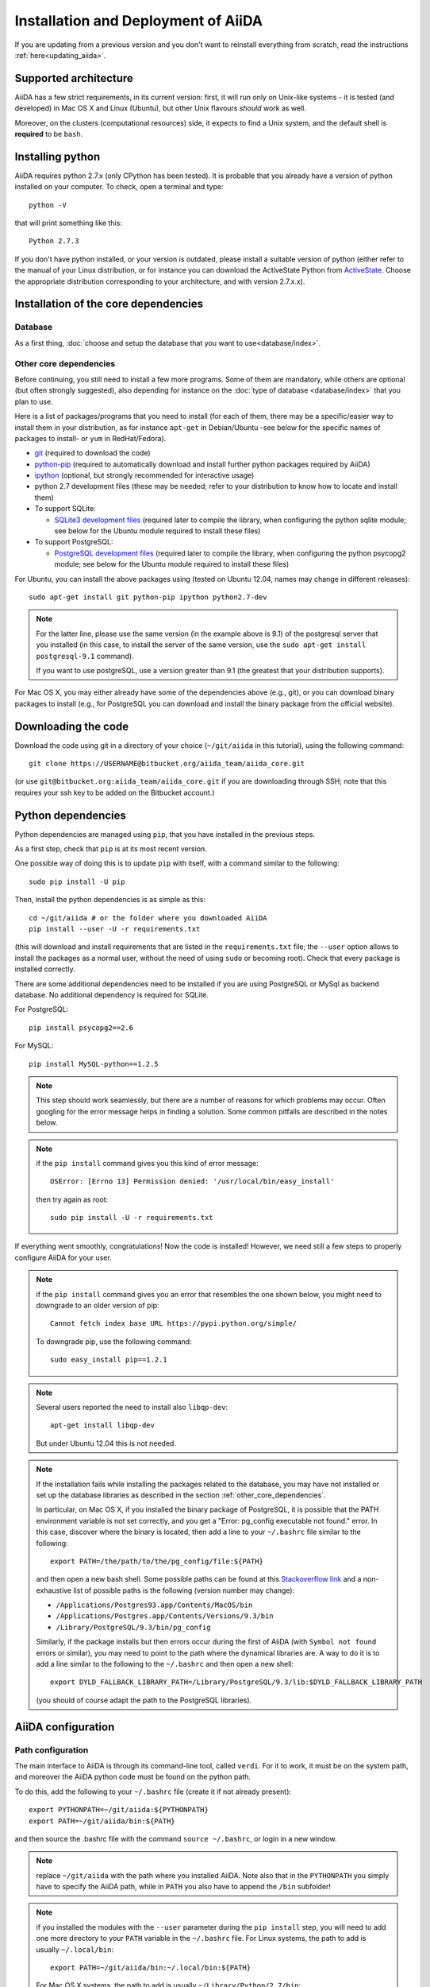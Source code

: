 ====================================
Installation and Deployment of AiiDA
====================================

If you are updating from a previous version and you don't want to
reinstall everything from scratch, read the instructions 
:ref:`here<updating_aiida>`.

Supported architecture
++++++++++++++++++++++
AiiDA has a few strict requirements, in its current version:
first, it will run only on Unix-like systems - it
is tested (and developed) in Mac OS X and Linux (Ubuntu), but other Unix
flavours *should* work as well.

Moreover, on the clusters (computational resources) side, it expects to find
a Unix system, and the default shell is **required** to be ``bash``. 

Installing python
+++++++++++++++++

AiiDA requires python 2.7.x (only CPython has been tested).
It is probable that you already have a version of
python installed on your computer. To check, open a terminal and type::

    python -V

that will print something like this::
    
    Python 2.7.3
    
If you don't have python installed, or your version is outdated, please install
a suitable version of python (either refer to the manual of your Linux 
distribution, or for instance you can download the ActiveState Python from
ActiveState_. Choose the appropriate distribution corresponding to your 
architecture, and with version 2.7.x.x).

.. _ActiveState: http://www.activestate.com/activepython/downloads

Installation of the core dependencies
+++++++++++++++++++++++++++++++++++++

Database
--------

As a first thing, :doc:`choose and setup the database that you want to
use<database/index>`.

.. _other_core_dependencies:

Other core dependencies
-----------------------

Before continuing, you still need to install a few more programs. Some of them 
are mandatory, while others are optional (but often strongly suggested), also
depending for instance on the :doc:`type of database <database/index>`
that you plan to use.

Here is a list of packages/programs that you need to install (for each of them,
there may be a specific/easier way to install them in your distribution, as
for instance ``apt-get`` in Debian/Ubuntu -see below for the specific names
of packages to install- or ``yum`` in RedHat/Fedora).

* `git`_ (required to download the code)
* `python-pip`_ (required to automatically download and install further
  python packages required by AiiDA)
* `ipython`_ (optional, but strongly recommended for interactive usage)
* python 2.7 development files (these may be needed; refer to your distribution
  to know how to locate and install them)
* To support  SQLite:

  * `SQLite3 development files`_ (required later to compile the library,
    when configuring the python sqlite module; see below for the Ubuntu 
    module required to install these files)

* To support  PostgreSQL:

  * `PostgreSQL development files`_ (required later to compile the library,
    when configuring the python psycopg2 module; see below for the Ubuntu 
    module required to install these files)

.. _git: http://git-scm.com/
.. _python-pip: https://pypi.python.org/pypi/pip
.. _ipython: http://ipython.org/
.. _SQLite3 development files: http://www.sqlite.org/
.. _PostgreSQL development files: http://www.postgresql.org/


For Ubuntu, you can install the above packages using (tested on Ubuntu 12.04,
names may change in different releases)::

      sudo apt-get install git python-pip ipython python2.7-dev

.. note:: For the latter line, please use the same version (in the
  example above is 9.1) of the
  postgresql server that you installed (in this case, to install the server of
  the same version, use the ``sudo apt-get install postgresql-9.1`` command).
  
  If you want to use postgreSQL, use a version greater than 9.1
  (the greatest that your distribution supports).

For Mac OS X, you may either already have some of the dependencies above 
(e.g., git), or you can download binary packages to install (e.g., for
PostgreSQL you can download and install the binary package from the
official website).

Downloading the code
++++++++++++++++++++

Download the code using git in a directory of your choice (``~/git/aiida`` in
this tutorial), using the
following command::

    git clone https://USERNAME@bitbucket.org/aiida_team/aiida_core.git

(or use ``git@bitbucket.org:aiida_team/aiida_core.git`` if you are downloading
through SSH; note that this requires your ssh key to be added on the
Bitbucket account.)

Python dependencies
+++++++++++++++++++
Python dependencies are managed using ``pip``, that you have installed in the
previous steps.

As a first step, check that ``pip`` is at its most recent version.

One possible way of doing this is to update ``pip`` with itself, with
a command similar to the following::

  sudo pip install -U pip

Then, install the python dependencies is as simple as this::

      cd ~/git/aiida # or the folder where you downloaded AiiDA
      pip install --user -U -r requirements.txt

(this will download and install requirements that are listed in the
``requirements.txt`` file; the ``--user`` option allows to install
the packages as a normal user, without the need of using ``sudo`` or
becoming root). Check that every package is installed correctly.

There are some additional dependencies need to be installed if you are 
using PostgreSQL or MySql as backend database. No additional dependency 
is required for SQLite.

For PostgreSQL::

  pip install psycopg2==2.6

For MySQL::

  pip install MySQL-python==1.2.5


.. note:: This step should work seamlessly, but there are a number of reasons
  for which problems may occur. Often googling for the error message helps in
  finding a solution. Some common pitfalls are described in the notes below.

.. note:: if the ``pip install`` command gives you this kind of error message::

    OSError: [Errno 13] Permission denied: '/usr/local/bin/easy_install'

  then try again as root::
    
    sudo pip install -U -r requirements.txt

If everything went smoothly, congratulations! Now the code is installed!
However, we need still a few steps to properly configure AiiDA for your user.

.. note:: if the ``pip install`` command gives you an error that
  resembles the one
  shown below, you might need to downgrade to an older version of pip::

	Cannot fetch index base URL https://pypi.python.org/simple/

  To downgrade pip, use the following command::

	sudo easy_install pip==1.2.1

.. note:: Several users reported the need to install also ``libqp-dev``::

    apt-get install libqp-dev
    
  But under Ubuntu 12.04 this is not needed.

.. note:: If the installation fails while installing the packages related
  to the database, you may have not installed or set up the database
  libraries as described in the section :ref:`other_core_dependencies`.

  In particular, on Mac OS X, if you installed the binary package of
  PostgreSQL, it is possible that the PATH environment variable is not
  set correctly, and you get a "Error: pg_config executable not found." error.
  In this case, discover where the binary is located, then add a line to
  your ``~/.bashrc`` file similar to the following::

    export PATH=/the/path/to/the/pg_config/file:${PATH}

  and then open a new bash shell.
  Some possible paths can be found at this
  `Stackoverflow link`_ and a non-exhaustive list of possible
  paths is the following (version number may change):

  * ``/Applications/Postgres93.app/Contents/MacOS/bin``
  * ``/Applications/Postgres.app/Contents/Versions/9.3/bin``
  * ``/Library/PostgreSQL/9.3/bin/pg_config``

  Similarly, if the package installs but then errors occur during the first
  of AiiDA (with ``Symbol not found`` errors or similar), you may need to
  point to the path where the dynamical libraries are. A way to do it is to
  add a line similar to the following to the ``~/.bashrc`` and then open
  a new shell::

    export DYLD_FALLBACK_LIBRARY_PATH=/Library/PostgreSQL/9.3/lib:$DYLD_FALLBACK_LIBRARY_PATH

  (you should of course adapt the path to the PostgreSQL libraries).

.. _Stackoverflow link: http://stackoverflow.com/questions/21079820/how-to-find-pg-config-pathlink

AiiDA configuration
+++++++++++++++++++

Path configuration
------------------

The main interface to AiiDA is through its command-line tool, called ``verdi``.
For it to work, it must be on the system path, and moreover the AiiDA python
code must be found on the python path. 

To do this, add the following to your ``~/.bashrc`` file (create it if not already present)::

      export PYTHONPATH=~/git/aiida:${PYTHONPATH}
      export PATH=~/git/aiida/bin:${PATH}

and then source the .bashrc file with the command ``source ~/.bashrc``, or login
in a new window.

.. note:: replace ``~/git/aiida`` with the path where you installed AiiDA. Note
  also that in the ``PYTHONPATH`` you simply have to specify the AiiDA path, while
  in ``PATH`` you also have to append the ``/bin`` subfolder!

.. note:: if you installed the modules with the ``--user`` parameter during the
  ``pip install`` step, you will need to add one more directory to your ``PATH``
  variable in the ``~/.bashrc`` file.
  For Linux systems, the path to add is usually ``~/.local/bin``::
  
  	export PATH=~/git/aiida/bin:~/.local/bin:${PATH}
  
  For Mac OS X systems, the path to add is usually ``~/Library/Python/2.7/bin``::
  
  	export PATH=~/git/aiida/bin:~/Library/Python/2.7/bin:${PATH}
  
  To verify if this is the correct path to add, navigate to this location and
  you should find the executable ``supervisord`` in the directory.

To verify if the path setup is OK:

* type ``verdi`` on your terminal, and check if the program starts (it should 
  provide a list of valid commands). If it doesn't, check if you correctly set
  up the ``PATH`` environmente variable above.
* go in your home folder or in another folder different from the AiiDA folder,
  run ``python`` or ``ipython`` and try to import a module, e.g. typing::

    import aiida
    
  If the setup is ok, you shouldn't get any error. If you do get an
  ``ImportError`` instead, check if you correctly set up the ``PYTHONPATH``
  environment variable in the steps above.


Bash completion
^^^^^^^^^^^^^^^

``verdi`` fully supports bash completion (i.e., the possibility to press the
``TAB`` of your keyboard to get a list of sensible commands to type.
We strongly suggest to enable bash completion by adding also the following
line to your ``.bashrc``, **after** the previous lines::
   
   eval "$(verdi completioncommand)"

If you feel that the bash loading time is becoming too slow, you can instead
run the::

    verdi completioncommand
    
on a shell, and copy-paste the output directly inside your ``.bashrc`` file,
**instead** of the ``eval "$(verdi completioncommand)"`` line.
    
Remember, after any modification to the ``.bashrc`` file, to source it,
or to open a new shell window. 

.. note:: remember to check that your ``.bashrc`` is sourced also from your
  ``.profile`` or ``.bash_profile`` script. E.g., if not already present,
  you can add to your ``~/.bash_profile`` the following lines::

    if [ -f ~/.bashrc ] 
    then
        . ~/.bashrc
    fi



AiiDA first setup
-----------------

Run the following command::

    verdi install
    
to configure AiiDA. The command will guide you through a process to configure
the database, the repository location, and it will finally (automatically) run 
a django ``migrate`` command, if needed, that creates the required tables
in the database and installs the database triggers.

The first thing that will be asked to you is the timezone, extremely important
to get correct dates and times for your calculations.

AiiDA will do its best to try and understand the local timezone (if properly
configured on your machine), and will suggest a set of sensible values.
Choose the timezone that fits best to you (that is, the nearest city in your 
timezone - for Lausanne, for instance, we choose ``Europe/Zurich``) and type
it at the prompt.

If the automatic zone detection did not work for you,  type instead another 
valid string.
A list of valid strings can be found at
http://en.wikipedia.org/wiki/List_of_tz_database_time_zones
but for the definitive list of timezones supported by your system, open
a python shell and type::

  import pytz
  print pytz.all_timezones

as AiiDA will not accept a timezone string that is not in the above list.

As a second parameter to input during the ``verdi install`` phase,
the "Default user email" is asked.

We suggest here to use your institution email, that will be used to associate
the calculations to you.
 
.. note:: In AiiDA, the user email is used as 
  username, and also as unique identifier when importing/exporting data from 
  AiiDA.
   
.. note:: Even if you choose an email different from the default one
  (``aiida@localhost``), a user with email ``aiida@localhost`` will be
  set up,
  with its password set to ``None`` (disabling access via this user
  via API or Web interface).
  
  The existence of a default user is internally useful for multi-user
  setups, where only one user 
  runs the daemon, even if many users can simultaneously access the DB.
  See the page on :ref:`setting up AiiDA in multi-user mode<aiida_multiuser>`
  for more details (only for advanced users).

.. note:: The password, in the current version of AiiDA, is not used (it will
    be used only in the REST API and in the web interface). If you leave the
    field empty, no password will be set and no access will be granted to the
    user via the REST API and the web interface.

Then, the following prompts will help you configure the database. Typical settings are::

	Insert your timezone: Europe/Zurich
	Default user email: richard.wagner@leipzig.de
	Database engine: sqlite3
	AiiDA Database location: /home/wagner/.aiida/aiida.db
	AiiDA repository directory: /home/wagner/.aiida/repository/
	[...]
	Configuring a new user with email 'richard.wagner@leipzig.de'
	First name: Richard
	Last name: Wagner
	Institution: BRUHL, LEIPZIG
	The user has no password, do you want to set one? [y/N] y
	Insert the new password:
	Insert the new password (again):


.. note:: When the "Database engine" is asked, use 'sqlite3' **only if** you want
  to try out AiiDA without setting up a database.
  
  **However, keep in mind that for serious use, SQLite has serious
  limitations!!** For instance, when many calculations are managed at the same
  time, the database file is locked by SQLite to avoid corruption, but this
  can lead to timeouts that do not allow to AiiDA to properly store the
  calculations in the DB.
  
  **Therefore, for production use of AiiDA, we strongly suggest to setup a
  "real" database** as PostgreSQL or MySQL. Then, in the "Database engine"
  field, type either 'postgres' or 'mysql' according to the database you 
  chose to use. See :doc:`here<database/index>` for the documentation
  to setup such databases (including info on how to proceed with ``verdi install``
  in this case). 

At the end, AiiDA will also ask to configure your user, if you set up a user
different from ``aiida@localhost``.

If something fails, there is a high chance that you may have misconfigured
the database. Double-check your settings before reporting an error.

.. note:: The repository will contain the same number of folders
  as the number of nodes plus the number of workflows. For very large databases,
  some operations on the repository folder, such as rsync or scanning its content,
  might be very slow, and if they are performed reguarly this will slow down 
  the computer due to an intensive use of the hard drive. 
  Check out our :ref:`tips<repo_troubleshooting>` in the 
  troubeshooting section in case this happens.
   

Start the daemon
-----------------
If you configured your user account with your personal email (or if in
general there are more than just one user) you will not be able to
start the daemon with the command ``verdi daemon start`` before its configuration.
  
  *If you are working in a single-user mode, and you are sure that nobody else
  is going to run the daemon*, you can configure your user as the (only)
  one who can run the daemon.
  
To configure the deamon, run::
    
    verdi daemon configureuser
   
and (after having read and understood the warning text that appears) insert
the email that you used above during the ``verdi install`` phase.
  

To try AiiDA and start the daemon, run::

    verdi daemon start

If everything was done correctly, the daemon should start.
You can inquire the daemon status using::

    verdi daemon status

and, if the daemon is running, you should see something like::

  * aiida-daemon[0]        RUNNING    pid 12076, uptime 0:39:05
  * aiida-daemon-beat[0]   RUNNING    pid 12075, uptime 0:39:05


To stop the daemon, use::

    verdi daemon stop

A log of the warning/error messages of the daemon
can be found in ``in ~/.aiida/daemon/log/``, and can also be seen using
the ``verdi daemon logshow`` command. The daemon is 
a fundamental component of AiiDA, and it is in charge of submitting new
calculations, checking their status on the cluster, retrieving and parsing
the results of finished calculations, and managing the workflow steps.

**Congratulations, your setup is complete!**

Before going on, however, you will need to setup *at least one computer* (i.e.,
on computational resource as a cluster or a supercomputer, on which you want 
to run your calculations) *and one code*. The documentation for these steps can
be found :doc:`here<setup/computerandcodes>`.


Optional dependencies
+++++++++++++++++++++

.. _CIF_manipulation_dependencies:

CIF manipulation
----------------

For the manipulation of `Crystallographic Information Framework (CIF) files`_,
following dependencies are required to be installed:

* `PyCifRW`_
* `pymatgen`_
* `pyspglib`_
* `jmol`_
* `Atomic Simulation Environment (ASE)`_
* :doc:`cod-tools<plugins/codtools/index>`

First four can be installed from the default repositories::

    sudo pip install pycifrw==3.6.2.1
    sudo pip install pymatgen==3.0.13
    sudo pip install pyspglib
    sudo apt-get install jmol

ASE has to be installed from source::

    curl https://wiki.fysik.dtu.dk/ase-files/python-ase-3.8.1.3440.tar.gz > python-ase-3.8.1.3440.tar.gz
    tar -zxvf python-ase-3.8.1.3440.tar.gz
    cd python-ase-3.8.1.3440
    setup.py build
    setup.py install
    export PYTHONPATH=$(pwd):$PYTHONPATH

For the setting up of cod-tools please refer to
:ref:`installation of cod-tools<codtools_installation>`.

.. _Crystallographic Information Framework (CIF) files: http://www.iucr.org/resources/cif
.. _pymatgen: http://pymatgen.org
.. _Atomic Simulation Environment (ASE): https://wiki.fysik.dtu.dk/ase/
.. _PyCifRW: https://pypi.python.org/pypi/PyCifRW/3.6.2
.. _jmol: http://jmol.sourceforge.net
.. _pyspglib: http://spglib.sourceforge.net/pyspglibForASE/

Further comments and troubleshooting
++++++++++++++++++++++++++++++++++++

* For some reasons, on some machines (notably often on Mac OS X) there is no
  default locale defined, and when you run ``verdi install`` for the first
  time it fails (see also `this issue`_ of django).  To solve the problem, first
  remove the sqlite database that was created. 
  
  Then, run in your terminal (or maybe even better, add to your ``.bashrc``, but
  then remember to open a new shell window!)::
  
     export LANG="en_US.UTF-8"
     export LC_ALL="en_US.UTF-8"

  and then run ``verdi install`` again.

.. _this issue: https://code.djangoproject.com/ticket/16017

* [*Only for developers*] The developer tests of the *SSH* transport plugin are 
  performed connecting to ``localhost``. The tests will fail if 
  a passwordless ssh connection is not set up. Therefore, if you want to run
  the tests:

  + make sure to have a ssh server. On Ubuntu, for instance, you can install
    it using::

       sudo apt-get install openssh-server

  + Configure a ssh key for your user on your machine, and then add
    your public key to the authorized keys of localhsot.
    The easiest way to achieve this is to run::

       ssh-copy-id localhost

    (it will ask your password, because it is connecting via ssh to ``localhost``
    to install your public key inside ~/.ssh/authorized_keys).

.. _updating_aiida:

Updating AiiDA from a previous version
++++++++++++++++++++++++++++++++++++++

Updating from 0.5.0 to 0.6.0
----------------------------
This migration will update your AiiDA configuration files making them
compatible with AiiDA version 0.6.0.

.. note::
  We performed a lot of changes to introduce in one of our following
  releases a second object-relational mapper (we will refer to it as
  back-end) for the management of the used DBMSs and more specifically
  of PostgreSQL.

  Even if most of the needed restructuring & code addition has been finished,
  a bit of more work is needed before we make the new back-end available.

.. note::
  A few important points regarding the upgrade:

  * Please try to checkout the latest version from the corresponding
    development branch. Problems encountered are resolved and fixes are
    pushed to the branch.
  * If you encounter any problems and/or inconsistencies, delete any .pyc
    files that may have remained from the previous version. E.g. If you are
    in your AiiDA folder you can type ``find . -name "*.pyc" -type f -delete``

To perform the update:

* Stop your daemon (using ``verdi daemon stop``).
* Backup your configuration files that are in .aiida directory.
* Replace the aiida folder with the new one (e.g. by doing a ``git pull``).
  If you use the same folder name, you will not need to update the
  ``PATH`` and ``PYTHONPATH`` variables.
* Execute the migration script (``python _your_aiida_folder_/aiida/common/additions/migration.py``).
* Start again you daemon (using ``verdi daemon start``).


Updating from 0.4.1 to 0.5.0
----------------------------
* Stop your daemon (using ``verdi daemon stop``)
* Store your aiida source folder somewhere in case you did some 
  modifications to some files
* Replace the aiida folder with the new one (either from the tar.gz or, 
  if you are using git, by doing a ``git pull``). If you use the same 
  folder name, you will not need to update the ``PATH`` and ``PYTHONPATH``
  variables
* Run a ``verdi`` command, e.g., ``verdi calculation list``. This should 
  raise an exception, and in the exception message you will see the
  command to run to update the schema version of the DB (v.0.5.0
  is using a newer version of the schema).
  The command will look like 
  ``python manage.py --aiida-profile=default migrate``, but please read the
  message for the correct command to run.
* If you run ``verdi calculation list`` again now, it should work without 
  error messages.
* You can now restart your daemon and work as usual.

.. note:: If you modified or added files, you need to put them back in place. 
  Note that if you were working on a plugin, the plugin interface changed: 
  you need to change the CalcInfo returning also a CodeInfo, as specified
  :ref:`here<qeplugin-prepare-input>` and also accept a ``Code`` object 
  among the inputs (also described in the same page).



